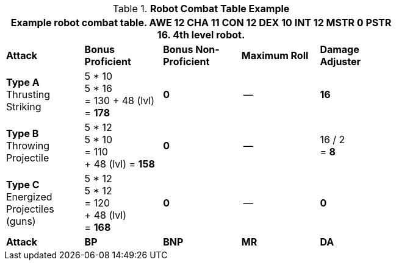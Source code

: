 // CHO9 Table Robot Combat Table (CT) new for 6.0
.*Robot Combat Table Example*
[width="75%",cols="5*^",frame="all", stripes="even"]
|===
5+<|Example robot combat table. AWE 12 CHA 11 CON 12 DEX 10 INT 12 MSTR 0 PSTR 16. 4th level robot.

s|Attack
s|Bonus Proficient
s|Bonus Non-Proficient
s|Maximum Roll
s|Damage Adjuster

|*Type A* +
Thrusting +
Striking
|5 * 10 +
5 * 16 +
= 130
+ 48 (lvl) +
= *178*
|*0*
|--
|*16*

|*Type B* +
Throwing +
Projectile
|5 * 12 +
5 * 10 +
= 110 +
+ 48 (lvl)
= *158*
|*0*
|--
|16 / 2 +
= *8*

|*Type C* +
Energized +
Projectiles +
(guns)
|5 * 12 +
5 * 12 +
= 120 +
+ 48 (lvl) +
= *168*
|*0*
|--
|*0*

s|Attack
s|BP
s|BNP
s|MR
s|DA
|===

